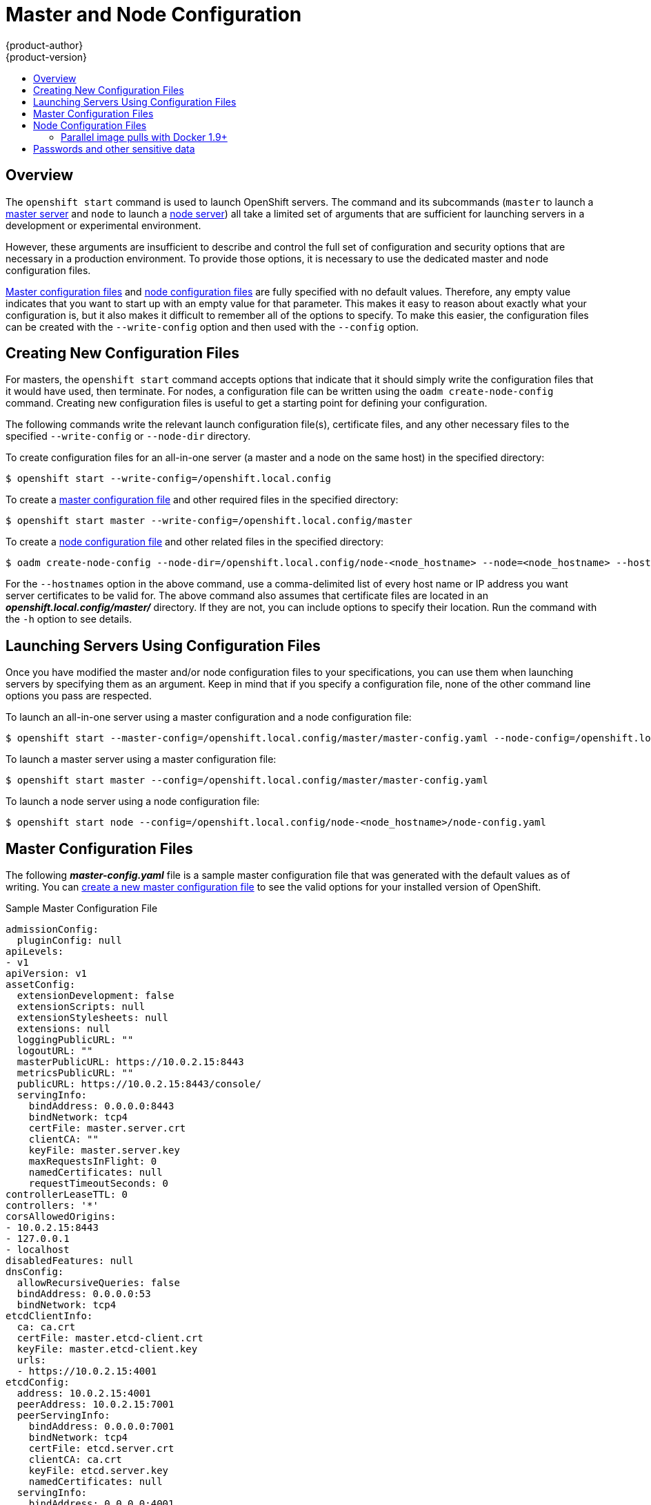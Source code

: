 = Master and Node Configuration
{product-author}
{product-version}
:data-uri:
:icons:
:experimental:
:toc: macro
:toc-title:

toc::[]

== Overview
The `openshift start` command is used to launch OpenShift servers. The command
and its subcommands (`master` to launch a
link:../architecture/infrastructure_components/kubernetes_infrastructure.html#master[master
server] and `node` to launch a
link:../architecture/infrastructure_components/kubernetes_infrastructure.html#node[node
server]) all take a limited set of arguments that are sufficient for launching
servers in a development or experimental environment.

However, these arguments are insufficient to describe and control the full set
of configuration and security options that are necessary in a production
environment. To provide those options, it is necessary to use the dedicated
master and node configuration files.

link:#master-configuration-files[Master configuration files] and
link:#node-configuration-files[node configuration files] are fully specified
with no default values. Therefore, any empty value indicates that you want to
start up with an empty value for that parameter. This makes it easy to reason
about exactly what your configuration is, but it also makes it difficult to
remember all of the options to specify. To make this easier, the configuration
files can be created with the `--write-config` option and then used with the
`--config` option.

[[creating-new-configuration-files]]

== Creating New Configuration Files
For masters, the `openshift start` command accepts options that indicate that it
should simply write the configuration files that it would have used, then
terminate. For nodes, a configuration file can be written using the `oadm
create-node-config` command. Creating new configuration files is useful to get a
starting point for defining your configuration.

The following commands write the relevant launch configuration file(s),
certificate files, and any other necessary files to the specified
`--write-config` or `--node-dir` directory.

To create configuration files for an all-in-one server (a master and a node on
the same host) in the specified directory:

[options="nowrap"]
----
$ openshift start --write-config=/openshift.local.config
----

To create a link:#master-configuration-files[master configuration file] and
other required files in the specified directory:

[options="nowrap"]
----
$ openshift start master --write-config=/openshift.local.config/master
----

To create a link:#node-configuration-files[node configuration file] and other
related files in the specified directory:

[options="nowrap"]
----
$ oadm create-node-config --node-dir=/openshift.local.config/node-<node_hostname> --node=<node_hostname> --hostnames=<hostname>,<ip_address>
----

For the `--hostnames` option in the above command, use a comma-delimited list of
every host name or IP address you want server certificates to be valid for. The
above command also assumes that certificate files are located in an
*_openshift.local.config/master/_* directory. If they are not, you can include
options to specify their location. Run the command with the `-h` option to see
details.

[[launching-servers-using-configuration-files]]

== Launching Servers Using Configuration Files
Once you have modified the master and/or node configuration files to your
specifications, you can use them when launching servers by specifying them as an
argument. Keep in mind that if you specify a configuration file, none of the
other command line options you pass are respected.

To launch an all-in-one server using a master configuration and a node
configuration file:

[options="nowrap"]
----
$ openshift start --master-config=/openshift.local.config/master/master-config.yaml --node-config=/openshift.local.config/node-<node_hostname>/node-config.yaml
----

To launch a master server using a master configuration file:

[options="nowrap"]
----
$ openshift start master --config=/openshift.local.config/master/master-config.yaml
----

To launch a node server using a node configuration file:

[options="nowrap"]
----
$ openshift start node --config=/openshift.local.config/node-<node_hostname>/node-config.yaml
----

[[master-configuration-files]]

== Master Configuration Files
The following *_master-config.yaml_* file is a sample master configuration
file that was generated with the default values as of writing. You can
link:#creating-new-configuration-files[create a new master configuration file]
to see the valid options for your installed version of OpenShift.

.Sample Master Configuration File
[source,yaml]
----
admissionConfig:
  pluginConfig: null
apiLevels:
- v1
apiVersion: v1
assetConfig:
  extensionDevelopment: false
  extensionScripts: null
  extensionStylesheets: null
  extensions: null
  loggingPublicURL: ""
  logoutURL: ""
  masterPublicURL: https://10.0.2.15:8443
  metricsPublicURL: ""
  publicURL: https://10.0.2.15:8443/console/
  servingInfo:
    bindAddress: 0.0.0.0:8443
    bindNetwork: tcp4
    certFile: master.server.crt
    clientCA: ""
    keyFile: master.server.key
    maxRequestsInFlight: 0
    namedCertificates: null
    requestTimeoutSeconds: 0
controllerLeaseTTL: 0
controllers: '*'
corsAllowedOrigins:
- 10.0.2.15:8443
- 127.0.0.1
- localhost
disabledFeatures: null
dnsConfig:
  allowRecursiveQueries: false
  bindAddress: 0.0.0.0:53
  bindNetwork: tcp4
etcdClientInfo:
  ca: ca.crt
  certFile: master.etcd-client.crt
  keyFile: master.etcd-client.key
  urls:
  - https://10.0.2.15:4001
etcdConfig:
  address: 10.0.2.15:4001
  peerAddress: 10.0.2.15:7001
  peerServingInfo:
    bindAddress: 0.0.0.0:7001
    bindNetwork: tcp4
    certFile: etcd.server.crt
    clientCA: ca.crt
    keyFile: etcd.server.key
    namedCertificates: null
  servingInfo:
    bindAddress: 0.0.0.0:4001
    bindNetwork: tcp4
    certFile: etcd.server.crt
    clientCA: ca.crt
    keyFile: etcd.server.key
    namedCertificates: null
  storageDirectory: /root/openshift.local.etcd
etcdStorageConfig:
  kubernetesStoragePrefix: kubernetes.io
  kubernetesStorageVersion: v1
  openShiftStoragePrefix: openshift.io
  openShiftStorageVersion: v1
imageConfig:
  format: openshift/origin-${component}:${version}
  latest: false
imagePolicyConfig:
  disableScheduledImport: false
  maxImagesBulkImportedPerRepository: 5
  maxScheduledImageImportsPerMinute: 60
  scheduledImageImportMinimumIntervalSeconds: 900
kind: MasterConfig
kubeletClientInfo:
  ca: ca.crt
  certFile: master.kubelet-client.crt
  keyFile: master.kubelet-client.key
  port: 10250
kubernetesMasterConfig:
  admissionConfig:
    pluginConfig: null
  apiServerArguments: null
  controllerArguments: null
  disabledAPIGroupVersions: {}
  masterCount: 1
  masterIP: 10.0.2.15
  podEvictionTimeout: 5m
  proxyClientInfo:
    certFile: master.proxy-client.crt
    keyFile: master.proxy-client.key
  schedulerConfigFile: ""
  servicesNodePortRange: 30000-32767
  servicesSubnet: 172.30.0.0/16
masterClients:
  externalKubernetesKubeConfig: ""
  openshiftLoopbackKubeConfig: openshift-master.kubeconfig
masterPublicURL: https://10.0.2.15:8443
networkConfig:
  clusterNetworkCIDR: 10.128.0.0/14
  hostSubnetLength: 9
  networkPluginName: ""
  serviceNetworkCIDR: 172.30.0.0/16
oauthConfig:
  alwaysShowProviderSelection: false
  assetPublicURL: https://10.0.2.15:8443/console/
  grantConfig:
    method: auto
  identityProviders:
  - challenge: true
    login: true
    mappingMethod: claim
    name: anypassword
    provider:
      apiVersion: v1
      kind: AllowAllPasswordIdentityProvider
  masterCA: ca.crt
  masterPublicURL: https://10.0.2.15:8443
  masterURL: https://10.0.2.15:8443
  sessionConfig:
    sessionMaxAgeSeconds: 300
    sessionName: ssn
    sessionSecretsFile: ""
  templates: null
  tokenConfig:
    accessTokenMaxAgeSeconds: 86400
    authorizeTokenMaxAgeSeconds: 300
pauseControllers: false
policyConfig:
  bootstrapPolicyFile: policy.json
  openshiftInfrastructureNamespace: openshift-infra
  openshiftSharedResourcesNamespace: openshift
projectConfig:
  defaultNodeSelector: ""
  projectRequestMessage: ""
  projectRequestTemplate: ""
  securityAllocator:
    mcsAllocatorRange: s0:/2
    mcsLabelsPerProject: 5
    uidAllocatorRange: 1000000000-1999999999/10000
routingConfig:
  subdomain: router.default.svc.cluster.local
serviceAccountConfig:
  limitSecretReferences: false
  managedNames:
  - default
  - builder
  - deployer
  masterCA: ca.crt
  privateKeyFile: serviceaccounts.private.key
  publicKeyFiles:
  - serviceaccounts.public.key
servingInfo:
  bindAddress: 0.0.0.0:8443
  bindNetwork: tcp4
  certFile: master.server.crt
  clientCA: ca.crt
  keyFile: master.server.key
  maxRequestsInFlight: 500
  namedCertificates: null
  requestTimeoutSeconds: 3600
----

[[node-configuration-files]]

== Node Configuration Files

The following *_node-config.yaml_* file is a sample node configuration file that
was generated with the default values as of writing. You can
link:#creating-new-configuration-files[create a new node configuration file] to
see the valid options for your installed version of OpenShift.

.Sample Node Configuration File
====
[source,yaml]
----
allowDisabledDocker: false
apiVersion: v1
authConfig:
  authenticationCacheSize: 1000
  authenticationCacheTTL: 5m
  authorizationCacheSize: 1000
  authorizationCacheTTL: 5m
dnsDomain: cluster.local
dnsIP: 10.0.2.15
dockerConfig:
  execHandlerName: native
imageConfig:
  format: openshift/origin-${component}:${version}
  latest: false
iptablesSyncPeriod: 5s
kind: NodeConfig
masterKubeConfig: node.kubeconfig
networkConfig:
  mtu: 1450
  networkPluginName: ""
nodeIP: ""
nodeName: node1.example.com
podManifestConfig: <1>
  path: "/path/to/pod-manifest-file" <2>
  fileCheckIntervalSeconds: 30 <3>
volumeConfig:
  localQuota:
   perFSGroup: null<4>
servingInfo:
  bindAddress: 0.0.0.0:10250
  bindNetwork: tcp4
  certFile: server.crt
  clientCA: node-client-ca.crt
  keyFile: server.key
  namedCertificates: null
volumeDirectory: /root/openshift.local.volumes
----
<1> Allows pods to be placed directly on certain set of nodes, or on all nodes
without going through the scheduler. You can then use pods to perform the same
administrative tasks and support the same services on each node.
<2> Specifies the path for the
link:../architecture/core_concepts/pods_and_services.html#pods[pod manifest file]
or directory. If it is a directory, then it is expected to contain one or more
manifest files. This is used by the Kubelet to create pods on the node.
<3> This is the interval (in seconds) for checking the manifest file for new
data. The interval must be a positive value.
<4> Preliminary support for local emptyDir volume quotas, set this value to a resource
quantity representing the desired quota per FSGroup, per node. (i.e. 1Gi, 512Mi, etc)
Currently requires that the *_volumeDirectory_* be on an XFS filesystem mounted
with the 'gquota' option, and the matching security context contraint's fsGroup
type set to 'MustRunAs'.
====

=== Parallel image pulls with Docker 1.9+

If you are using Docker 1.9+, you may want to consider enabling parallel image pulling, as the default is to pull images one at a time. Please note that there is a potential issue with data corruption prior to Docker 1.9, but starting with 1.9, the corruption issue has been resolved, so it is safe to switch to parallel pulls.

====
[source,yaml]
----
kubeletArguments:
  serialize-image-pulls:
  - true <1>
----
<1> Change to false to enable parallel pulls.
====

[[passwords]]

== Passwords and other sensitive data

For some link:configuring_authentication.html[authentication configurations], 
an LDAP `bindPassword` or OAuth `clientSecret` value is required.
Instead of specifying these values directly in the master configuration file,
these values may be provided as environment variables, external files,
or in encrypted files.

.Environment Variable Example 
[source,yaml]
----
  ...
  bindPassword:
    env: BIND_PASSWORD_ENV_VAR_NAME
----

.External File Example 
[source,yaml]
----
  ...
  bindPassword:
    file: bindPassword.txt
----

.Encrypted External File Example
[source,yaml]
----
  ...
  bindPassword:
    file: bindPassword.encrypted
    keyFile: bindPassword.key
----

To create the encrypted file and key file for the above example:

[options="nowrap"]
----
$ oadm ca encrypt --genkey=bindPassword.key --out=bindPassword.encrypted
> Data to encrypt: B1ndPass0rd!
----

[WARNING]
====
Encrypted data is only as secure as the decrypting key. Care should be taken
to limit filesystem permissions and access to the key file.
====
